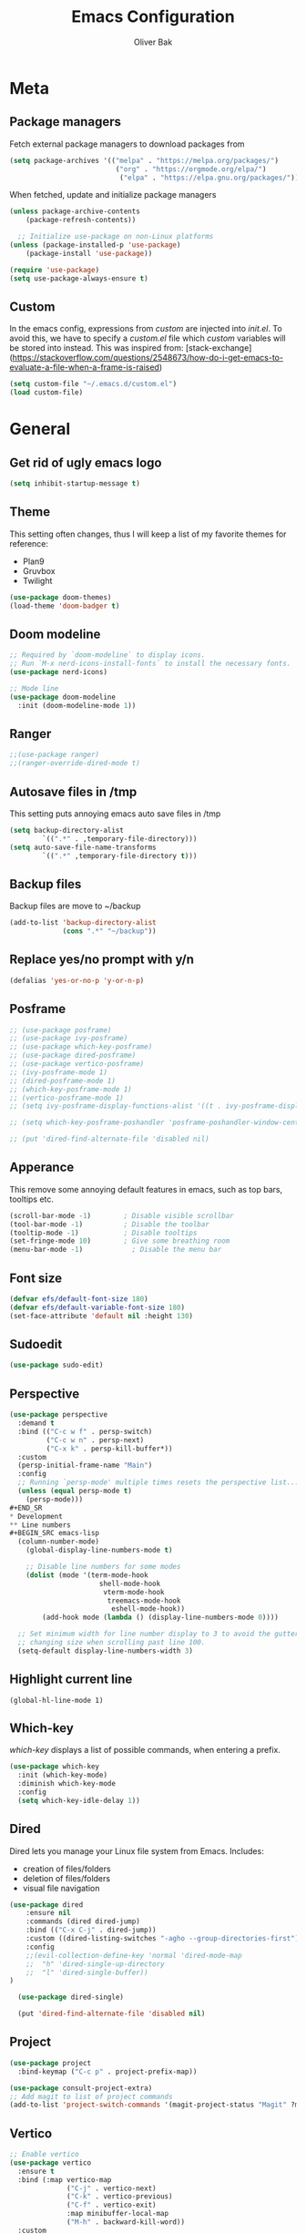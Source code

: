 #+TITLE: Emacs Configuration
#+AUTHOR: Oliver Bak
#+OPTIONS: num:nil
* Meta
** Package managers
Fetch external package managers to download packages from
#+BEGIN_SRC emacs-lisp
  (setq package-archives '(("melpa" . "https://melpa.org/packages/")
                            ("org" . "https://orgmode.org/elpa/")
                             ("elpa" . "https://elpa.gnu.org/packages/")))
#+END_SRC
When fetched, update and initialize package managers
#+BEGIN_SRC emacs-lisp
  (unless package-archive-contents
      (package-refresh-contents))

    ;; Initialize use-package on non-Linux platforms
  (unless (package-installed-p 'use-package)
      (package-install 'use-package))

  (require 'use-package)
  (setq use-package-always-ensure t)
#+END_SRC

** Custom
In the emacs config, expressions from /custom/ are injected into /init.el/. To avoid this, we have to specify a /custom.el/ file which /custom/ variables will be stored into instead.
This was inspired from: [stack-exchange](https://stackoverflow.com/questions/2548673/how-do-i-get-emacs-to-evaluate-a-file-when-a-frame-is-raised)
#+BEGIN_SRC emacs-lisp
  (setq custom-file "~/.emacs.d/custom.el")
  (load custom-file)
#+END_SRC

* General
** Get rid of ugly emacs logo
#+BEGIN_SRC emacs-lisp
  (setq inhibit-startup-message t)
#+END_SRC
** Theme
This setting often changes, thus I will keep a list of my favorite themes for reference:
- Plan9
- Gruvbox
- Twilight
#+BEGIN_SRC emacs-lisp
  (use-package doom-themes)
  (load-theme 'doom-badger t)
#+END_SRC
** Doom modeline
#+BEGIN_SRC emacs-lisp
;; Required by `doom-modeline` to display icons.
;; Run `M-x nerd-icons-install-fonts` to install the necessary fonts.
(use-package nerd-icons)

;; Mode line
(use-package doom-modeline
  :init (doom-modeline-mode 1))
#+END_SRC
** Ranger
#+BEGIN_SRC emacs-lisp
;;(use-package ranger)
;;(ranger-override-dired-mode t)
#+END_SRC
** Autosave files in /tmp
This setting puts annoying emacs auto save files in /tmp
#+BEGIN_SRC emacs-lisp
  (setq backup-directory-alist
          `((".*" . ,temporary-file-directory)))
  (setq auto-save-file-name-transforms
          `((".*" ,temporary-file-directory t)))
#+END_SRC
** Backup files
Backup files are move to ~/backup
#+BEGIN_SRC emacs-lisp
(add-to-list 'backup-directory-alist
             (cons ".*" "~/backup"))
#+END_SRC
** Replace yes/no prompt with y/n
#+BEGIN_SRC emacs-lisp
  (defalias 'yes-or-no-p 'y-or-n-p)
#+END_SRC
** Posframe
#+BEGIN_SRC emacs-lisp
  ;; (use-package posframe)
  ;; (use-package ivy-posframe)
  ;; (use-package which-key-posframe)
  ;; (use-package dired-posframe)
  ;; (use-package vertico-posframe)
  ;; (ivy-posframe-mode 1)
  ;; (dired-posframe-mode 1)
  ;; (which-key-posframe-mode 1)
  ;; (vertico-posframe-mode 1)
  ;; (setq ivy-posframe-display-functions-alist '((t . ivy-posframe-display)))

  ;; (setq which-key-posframe-poshandler 'posframe-poshandler-window-center)

  ;; (put 'dired-find-alternate-file 'disabled nil)
#+END_SRC

** Apperance
This remove some annoying default features in emacs, such as top bars, tooltips etc.
#+BEGIN_SRC emacs-lisp
  (scroll-bar-mode -1)        ; Disable visible scrollbar
  (tool-bar-mode -1)          ; Disable the toolbar
  (tooltip-mode -1)           ; Disable tooltips
  (set-fringe-mode 10)        ; Give some breathing room
  (menu-bar-mode -1)            ; Disable the menu bar
#+END_SRC

** Font size
#+BEGIN_SRC emacs-lisp
  (defvar efs/default-font-size 180)
  (defvar efs/default-variable-font-size 180)
  (set-face-attribute 'default nil :height 130)
#+END_SRC

** Sudoedit
#+BEGIN_SRC emacs-lisp
(use-package sudo-edit)
#+END_SRC

** Perspective
#+BEGIN_SRC emacs-lisp
(use-package perspective
  :demand t
  :bind (("C-c w f" . persp-switch)
         ("C-c w n" . persp-next)
         ("C-x k" . persp-kill-buffer*))
  :custom
  (persp-initial-frame-name "Main")
  :config
  ;; Running `persp-mode' multiple times resets the perspective list...
  (unless (equal persp-mode t)
    (persp-mode)))
#+END_SR
* Development
** Line numbers
#+BEGIN_SRC emacs-lisp
  (column-number-mode)
    (global-display-line-numbers-mode t)

    ;; Disable line numbers for some modes
    (dolist (mode '(term-mode-hook
                      shell-mode-hook
                       vterm-mode-hook
                        treemacs-mode-hook
                         eshell-mode-hook))
        (add-hook mode (lambda () (display-line-numbers-mode 0))))

  ;; Set minimum width for line number display to 3 to avoid the gutter
  ;; changing size when scrolling past line 100.
  (setq-default display-line-numbers-width 3)
#+END_SRC
** Highlight current line
#+BEGIN_SRC elisp
(global-hl-line-mode 1)
#+END_SRC
** Which-key
/which-key/ displays a list of possible commands, when entering a prefix.
#+BEGIN_SRC emacs-lisp
  (use-package which-key
    :init (which-key-mode)
    :diminish which-key-mode
    :config
    (setq which-key-idle-delay 1))
#+END_SRC
** Dired
Dired lets you manage your Linux file system from Emacs. Includes:
- creation of files/folders
- deletion of files/folders
- visual file navigation
#+BEGIN_SRC emacs-lisp
(use-package dired
    :ensure nil
    :commands (dired dired-jump)
    :bind (("C-x C-j" . dired-jump))
    :custom ((dired-listing-switches "-agho --group-directories-first"))
    :config
    ;;(evil-collection-define-key 'normal 'dired-mode-map
    ;;  "h" 'dired-single-up-directory
    ;;  "l" 'dired-single-buffer))
)

  (use-package dired-single)

  (put 'dired-find-alternate-file 'disabled nil)
#+END_SRC
** Project
#+BEGIN_SRC emacs-lisp
  (use-package project
    :bind-keymap ("C-c p" . project-prefix-map))

  (use-package consult-project-extra)
  ;; Add magit to list of project commands
  (add-to-list 'project-switch-commands '(magit-project-status "Magit" ?m))
#+END_SRC
** Vertico
#+BEGIN_SRC emacs-lisp
  ;; Enable vertico
  (use-package vertico
    :ensure t
    :bind (:map vertico-map
                ("C-j" . vertico-next)
                ("C-k" . vertico-previous)
                ("C-f" . vertico-exit)
                :map minibuffer-local-map
                ("M-h" . backward-kill-word))
    :custom
    (vertico-cycle t)
    :init
    (vertico-mode))
  ;; Persist history over Emacs restarts. Vertico sorts by history position.
  (use-package savehist
    :init
    (savehist-mode))

  ;; A few more useful configurations...
  (use-package emacs
    :init
    ;; Add prompt indicator to `completing-read-multiple'.
    ;; We display [CRM<separator>], e.g., [CRM,] if the separator is a comma.
    (defun crm-indicator (args)
      (cons (format "[CRM%s] %s"
                    (replace-regexp-in-string
                     "\\`\\[.*?]\\*\\|\\[.*?]\\*\\'" ""
                     crm-separator)
                    (car args))
            (cdr args)))
    (advice-add #'completing-read-multiple :filter-args #'crm-indicator)

    ;; Do not allow the cursor in the minibuffer prompt
    (setq minibuffer-prompt-properties
          '(read-only t cursor-intangible t face minibuffer-prompt))
    (add-hook 'minibuffer-setup-hook #'cursor-intangible-mode)

    ;; Enable recursive minibuffers
    (setq enable-recursive-minibuffers t))
#+END_SRC
** Orderless
#+BEGIN_SRC emacs-lisp
(use-package orderless
  :init
  ;; Configure a custom style dispatcher (see the Consult wiki)
  ;; (setq orderless-style-dispatchers '(+orderless-consult-dispatch orderless-affix-dispatch)
  ;;       orderless-component-separator #'orderless-escapable-split-on-space)
  (setq completion-styles '(orderless basic)
        completion-category-defaults nil
        completion-category-overrides '((file (styles partial-completion)))))
#+END_SRC

** Consult
#+BEGIN_SRC emacs-lisp
  ;; Example configuration for Consult
  (use-package consult
    ;; Replace bindings. Lazily loaded due by `use-package'.
    :bind (;; C-c bindings in `mode-specific-map'
           ("C-c M-x" . consult-mode-command)
           ("C-c h" . consult-history)
           ("C-c k" . consult-kmacro)
           ("C-c m" . consult-man)
           ("C-c i" . consult-info)
           ([remap Info-search] . consult-info)
           ;; C-x bindings in `ctl-x-map'
           ("C-x M-:" . consult-complex-command)     ;; orig. repeat-complex-command
           ("C-x r b" . consult-bookmark)            ;; orig. bookmark-jump
           ;; M-g bindings in `goto-map'
           ("M-g e" . consult-compile-error)
           ("M-g f" . consult-flymake)               ;; Alternative: consult-flycheck
           ("M-g g" . consult-goto-line)             ;; orig. goto-line
           ("M-g M-g" . consult-goto-line)           ;; orig. goto-line
           ("M-g o" . consult-outline)               ;; Alternative: consult-org-heading
           ("M-g m" . consult-mark)
           ("M-g k" . consult-global-mark)
           ("M-g i" . consult-imenu)
           ("M-g I" . consult-imenu-multi)
           ;; M-s bindings in `search-map'
           ("M-s d" . consult-find)
           ("M-s D" . consult-locate)
           ("M-s g" . consult-grep)
           ("M-s G" . consult-git-grep)
           ("M-s l" . consult-line)
           ("M-s L" . consult-line-multi)
           ("M-s k" . consult-keep-lines)
           ("M-s u" . consult-focus-lines)
           ("C-x b" . consult-buffer)
           ;; Isearch integration
           ("M-s e" . consult-isearch-history)
           :map isearch-mode-map
           ("M-e" . consult-isearch-history)         ;; orig. isearch-edit-string
           ("M-s e" . consult-isearch-history)       ;; orig. isearch-edit-string
           ("M-s l" . consult-line)                  ;; needed by consult-line to detect isearch
           ("M-s L" . consult-line-multi)            ;; needed by consult-line to detect isearch
           ;; Minibuffer history
           :map minibuffer-local-map
           ("M-s" . consult-history)                 ;; orig. next-matching-history-element
           ("M-r" . consult-history)                ;; orig. previous-matching-history-element
           ;; Project integration
           :map project-prefix-map
           ("C-c p r" . consult-ripgrep)
           ("C-c p b" . consult-project-buffer))

    ;; Enable automatic preview at point in the *Completions* buffer. This is
    ;; relevant when you use the default completion UI.
    :hook (completion-list-mode . consult-preview-at-point-mode)

    ;; The :init configuration is always executed (Not lazy)
    :init

    ;; Optionally configure the register formatting. This improves the register
    ;; preview for `consult-register', `consult-register-load',
    ;; `consult-register-store' and the Emacs built-ins.
    (setq register-preview-delay 0.5
          register-preview-function #'consult-register-format)

    ;; Optionally tweak the register preview window.
    ;; This adds thin lines, sorting and hides the mode line of the window.
    (advice-add #'register-preview :override #'consult-register-window)

    ;; Use Consult to select xref locations with preview
    (setq xref-show-xrefs-function #'consult-xref
          xref-show-definitions-function #'consult-xref)

    ;; Configure other variables and modes in the :config section,
    ;; after lazily loading the package.
    :config

    ;; Optionally configure preview. The default value
    ;; is 'any, such that any key triggers the preview.
    ;; (setq consult-preview-key 'any)
    ;; (setq consult-preview-key "M-.")
    ;; (setq consult-preview-key '("S-<down>" "S-<up>"))
    ;; For some commands and buffer sources it is useful to configure the
    ;; :preview-key on a per-command basis using the `consult-customize' macro.
    (consult-customize
     consult-theme :preview-key '(:debounce 0.2 any)
     consult-ripgrep consult-git-grep consult-grep
     consult-bookmark consult-recent-file consult-xref
     consult--source-bookmark consult--source-file-register
     consult--source-recent-file consult--source-project-recent-file
     ;; :preview-key "M-."
     :preview-key '(:debounce 0.4 any))

    ;; Optionally configure the narrowing key.
    ;; Both < and C-+ work reasonably well.
    (setq consult-narrow-key "<") ;; "C-+"

    ;; Optionally make narrowing help available in the minibuffer.
    ;; You may want to use `embark-prefix-help-command' or which-key instead.
    ;; (define-key consult-narrow-map (vconcat consult-narrow-key "?") #'consult-narrow-help)

    ;; By default `consult-project-function' uses `project-root' from project.el.
    ;; Optionally configure a different project root function.
    ;;;; 1. project.el (the default)
    ;; (setq consult-project-function #'consult--default-project--function)
    ;;;; 2. vc.el (vc-root-dir)
    ;; (setq consult-project-function (lambda (_) (vc-root-dir)))
    ;;;; 3. locate-dominating-file
    ;; (setq consult-project-function (lambda (_) (locate-dominating-file "." ".git")))
    ;;;; 4. projectile.el (projectile-project-root)
    ;; (autoload 'projectile-project-root "projectile")
    ;; (setq consult-project-function (lambda (_) (projectile-project-root)))
    ;;;; 5. No project support
    ;; (setq consult-project-function nil)
  )
  (define-key project-prefix-map (kbd "r") 'consult-ripgrep)
#+END_SRC

** Marginalia
#+BEGIN_SRC emacs-lisp
(use-package marginalia
  :after vertico
  :ensure t
  :custom
  (marginalia-annotators '(marginalia-annotators-heavy marginalia-annotators-light nil))
  :init
  (marginalia-mode))
#+END_SRC
** Embark
#+BEGIN_SRC emacs-lisp
  (use-package embark
    :bind
    ("C-c C-o" . embark-export))

  (use-package embark-consult)
#+END_SRC
** Direnv
#+BEGIN_SRC emacs-lisp
(use-package direnv
  :init
  (add-hook 'prog-mode-hook #'direnv-update-environment)
  :config
  (direnv-mode))
#+END_SRC
** Magit
Git integration in emacs
#+BEGIN_SRC emacs-lisp
(use-package magit
  :custom
  (magit-display-buffer-function #'magit-display-buffer-same-window-except-diff-v1))
#+END_SRC
To fetch tags with force (i.e. overriding existing tags), we allow to fetch with the --force flag enabled:
#+BEGIN_SRC emacs-lisp
(transient-append-suffix 'magit-fetch "-t"
  '("-f" "Bypass safety checks" "--force"))
#+END_SRC
** Rainbow parantheses
#+BEGIN_SRC emacs-lisp
(use-package rainbow-delimiters
:hook (prog-mode . rainbow-delimiters-mode))
#+END_SRC

** Vterm
#+BEGIN_SRC emacs-lisp
(use-package vterm
:commands vterm
:config
(setq term-prompt-regexp "^[^#$%>\n]*[#$%>] *")  ;; Set this to match your custom shell prompt
(setq vterm-shell "zsh")                       ;; Set this to customize the shell to launch
(setq vterm-max-scrollback 10000))
#+END_SRC

** Wgrep
#+BEGIN_SRC emacs-lisp
(use-package wgrep)
#+END_SRC

** Indentation
#+BEGIN_SRC elisp
(setq-default indent-tabs-mode nil)
#+END_SRC
** On-save file hooks
#+BEGIN_SRC elisp
;; cleanup whitespace on save.
(add-hook 'before-save-hook 'whitespace-cleanup)
;; Automatically add a newline at the end of a file when a file is
;; saved. The POSIX standard defines a "line" as ending in a newline
;; character.
(setq require-final-newline t)
#+END_SRC

* Latex
This package requires Latex locally installed on your system
#+BEGIN_SRC emacs-lisp
(use-package tex
:ensure auctex)

(use-package pdf-tools)

(add-hook 'TeX-after-compilation-finished-functions #'TeX-revert-document-buffer) ;; revert pdf after compile
;; (setq TeX-view-program-selection '((output-pdf "zathura"))) ;; use pdf-tools for viewing
(setq LaTeX-command "latex --synctex=1") ;; optional: enable synctex

;; lstlisting in latex org export
;;(use-package ox-latex)
;;(setq org-latex-listings t)
#+END_SRC

* PlantUML
#+BEGIN_SRC emacs-lisp
(org-babel-do-load-languages
'org-babel-load-languages
'((plantuml . t))) ; this line activates plantuml

(setq org-plantuml-jar-path
    (expand-file-name "/home/vchg38/Downloads/plantuml-1.2023.4.jar"))

(use-package openwith
:init (openwith-mode))
(setq openwith-associations '(("\\.pdf\\'" "zathura" (file))))

#+END_SRC

* Evil Mode
/evil-mode/ is a VI-emulation layer for Emacs. /evil-collection/ is a collection
of evil key-bindings for the most popular emacs modes, which are not covered by the default /evil-mode/.
#+BEGIN_SRC emacs-lisp
(use-package evil
:init
(setq evil-want-integration t)
(setq evil-want-keybinding nil)
(setq evil-want-C-u-scroll t)
(setq evil-want-C-i-jump nil)
:config
(evil-mode 1)
(define-key evil-insert-state-map (kbd "C-g") 'evil-normal-state)
;; Use visual line motions even outside of visual-line-mode buffers
(evil-global-set-key 'motion "j" 'evil-next-visual-line)
(evil-global-set-key 'motion "k" 'evil-previous-visual-line)
(evil-set-initial-state 'messages-buffer-mode 'normal)
(evil-set-initial-state 'dashboard-mode 'normal))

(use-package evil-collection
:after evil
:config
(evil-collection-init))

;; Support searching with * and # from visual selection.
;; https://github.com/bling/evil-visualstar
(use-package evil-visualstar
  :after evil
  :config
  (global-evil-visualstar-mode))
#+END_SRC

* Programming Language Related
** Major Modes
*** Elixir
#+BEGIN_SRC emacs-lisp
(use-package elixir-mode
:ensure t
:init
(add-hook 'elixir-mode-hook
        (lambda ()
            (push '(">=" . ?\u2265) prettify-symbols-alist)
            (push '("<=" . ?\u2264) prettify-symbols-alist)
            (push '("!=" . ?\u2260) prettify-symbols-alist)
            (push '("==" . ?\u2A75) prettify-symbols-alist)
            (push '("=~" . ?\u2245) prettify-symbols-alist)
            (push '("<-" . ?\u2190) prettify-symbols-alist)
            (push '("->" . ?\u2192) prettify-symbols-alist)
            (push '("<-" . ?\u2190) prettify-symbols-alist)
            (push '("|>" . ?\u25B7) prettify-symbols-alist))))
#+END_SRC
*** Haskell
#+BEGIN_SRC emacs-lisp
(use-package haskell-mode)
#+END_SRC
*** C/C++
#+BEGIN_SRC emacs-lisp
(use-package cc-mode)
#+END_SRC
*** Elm
#+BEGIN_SRC emacs-lisp
(use-package elm-mode)
#+END_SRC

** LSP
Language server protol setup in Emacs
#+BEGIN_SRC emacs-lisp
(use-package lsp-mode
    :commands lsp
    :ensure t
    :diminish lsp-mode
    :hook
    (elixir-mode . lsp))

(add-hook 'haskell-mode-hook #'lsp)
(add-hook 'haskell-literate-mode-hook #'lsp)
#+END_SRC
*** Settings
#+BEGIN_SRC emacs-lisp
;(setq lsp-ui-doc-enable nil)
(setq lsp-lens-enable nil)
(setq lsp-headerline-breadcrumb-enable nil)
(setq lsp-ui-sideline-enable nil)
;(setq lsp-modeline-code-actions-enable nil)
;(setq lsp-modeline-diagnostics-enable nil)
(setq lsp-completion-provider :none)
;(setq lsp-diagnostics-provider :none)
#+END_SRC emacs-lisp

* Org mode
** General
#+BEGIN_SRC emacs-lisp
;; TODO: Mode this to another section
(setq-default fill-column 80)

;; Turn on indentation and auto-fill mode for Org files
(defun dw/org-mode-setup ()
    (org-indent-mode)
    (variable-pitch-mode 1)
    (auto-fill-mode 0)
    (visual-line-mode 1)
    (setq evil-auto-indent nil))

(use-package org
    :defer t
    :hook (org-mode . dw/org-mode-setup)
    :config
    (setq org-ellipsis " ▾"
        org-hide-emphasis-markers t
        org-src-fontify-natively t
        org-fontify-quote-and-verse-blocks t
        org-src-tab-acts-natively t
        org-edit-src-content-indentation 2
        org-hide-block-startup nil
        org-src-preserve-indentation nil
        org-startup-folded 'content
        org-cycle-separator-lines 2)

    (setq org-modules
    '(org-crypt
        org-habit
        org-bookmark
        org-eshell
        org-irc))

    (setq org-refile-targets '((nil :maxlevel . 1)
                                (org-agenda-files :maxlevel . 1)))

    (setq org-outline-path-complete-in-steps nil)
    (setq org-refile-use-outline-path t)

    (evil-define-key '(normal insert visual) org-mode-map (kbd "C-j") 'org-next-visible-heading)
    (evil-define-key '(normal insert visual) org-mode-map (kbd "C-k") 'org-previous-visible-heading)

    (evil-define-key '(normal insert visual) org-mode-map (kbd "M-j") 'org-metadown)
    (evil-define-key '(normal insert visual) org-mode-map (kbd "M-k") 'org-metaup))

(use-package evil-org
    :ensure t
    :after org
    :hook (org-mode . (lambda () evil-org-mode))
    :config
    (require 'evil-org-agenda)
    (evil-org-agenda-set-keys))

(use-package org-superstar
:after org
:hook (org-mode . org-superstar-mode)
:custom
(org-superstar-remove-leading-stars t)
(org-superstar-headline-bullets-list '("◉" "○" "●" "○" "●" "○" "●")))

;; Replace list hyphen with dot
;; (font-lock-add-keywords 'org-mode
;;                         '(("^ *\\([-]\\) "
;;                             (0 (prog1 () (compose-region (match-beginning 1) (match-end 1) "•"))))))

;; Increase the size of various headings
(set-face-attribute 'org-document-title nil :font "Iosevka Aile" :weight 'bold :height 1.3)
(dolist (face '((org-level-1 . 1.2)
                (org-level-2 . 1.1)
                (org-level-3 . 1.05)
                (org-level-4 . 1.0)
                (org-level-5 . 1.1)
                (org-level-6 . 1.1)
                (org-level-7 . 1.1)
                (org-level-8 . 1.1)))
(set-face-attribute (car face) nil :font "Iosevka Aile" :weight 'medium :height (cdr face)))

;; Make sure org-indent face is available
(require 'org-indent)

;; Ensure that anything that should be fixed-pitch in Org files appears that way
(set-face-attribute 'org-block nil :foreground nil :inherit 'fixed-pitch)
(set-face-attribute 'org-table nil  :inherit 'fixed-pitch)
(set-face-attribute 'org-formula nil  :inherit 'fixed-pitch)
(set-face-attribute 'org-code nil   :inherit '(shadow fixed-pitch))
(set-face-attribute 'org-indent nil :inherit '(org-hide fixed-pitch))
(set-face-attribute 'org-verbatim nil :inherit '(shadow fixed-pitch))
(set-face-attribute 'org-special-keyword nil :inherit '(font-lock-comment-face fixed-pitch))
(set-face-attribute 'org-meta-line nil :inherit '(font-lock-comment-face fixed-pitch))
(set-face-attribute 'org-checkbox nil :inherit 'fixed-pitch)

;; Get rid of the background on column views
(set-face-attribute 'org-column nil :background nil)
(set-face-attribute 'org-column-title nil :background nil)
#+END_SRC
** Roam
#+BEGIN_SRC elisp
(use-package org-roam
:ensure t
:custom
(org-roam-directory (file-truename "~/.roam"))
:bind (("C-c n f"   . org-roam-node-find)
        ("C-c n d"   . org-roam-dailies-find-date)
        ("C-c n c"   . org-roam-dailies-capture-today)
        ("C-c n C r" . org-roam-dailies-capture-tomorrow)
        ("C-c n t"   . org-roam-dailies-find-today)
        ("C-c n y"   . org-roam-dailies-find-yesterday)
        ("C-c n r"   . org-roam-dailies-find-tomorrow)
        ("C-c n g"   . org-roam-graph)
        ("C-c n i" . org-roam-insert)
        ("C-c n I" . org-roam-insert-immediate))
:config
;; If you're using a vertical completion framework, you might want a more informative completion interface
(org-roam-db-autosync-mode))
#+END_SRC
** Deft
#+BEGIN_SRC elisp
(use-package deft
:commands (deft)
:config (setq deft-directory "~/.roam"
            deft-recursive t
            deft-extensions '("md" "org")))
#+END_SRC

* Keymaps
** Org agenda keymap
To make org-agenda more accesible, a keymap with commonly used commands have been made. Since org-agenda and org-mode used distinct commands for the same semantic functions, we provide a wrapper to call the right function for each mode
#+BEGIN_SRC emacs-lisp
(defun org-priority-wrapper ()
"Tries to call org-agenda-priority, followed by org-priority if former fails"
(interactive)
(condition-case e
    (org-agenda-priority)
    (error
    (org-priority))))

(defun org-schedule-wrapper ()
"Tries to call org-agenda-schedule, followed by org-schedule if former fails"
(interactive)
(condition-case e
    (org-agenda-schedule nil)
    (error
    (org-schedule nil))))

(defun org-deadline-wrapper ()
"Tries to call org-agenda-deadline, followed by org-deadline if former fails"
(interactive)
(condition-case e
    (org-agenda-deadline nil)
    (error
    (org-deadline nil))))

(defun org-set-property-wrapper ()
(interactive)
(condition-case e
    (org-agenda-set-property)
    (error
    (org-set-property))))

(defun org-add-note-wrapper ()
(interactive)
(condition-case e
    (org-agenda-add-note)
    (error
    (org-add-note))))

(defun org-set-effort-wrapper ()
(interactive)
(condition-case e
    (org-agenda-set-effort)
    (error
    (org-set-effort))))

(defun org-set-tags-wrapper ()
(interactive)
(condition-case e
    (org-agenda-set-tags)
    (error
    (org-set-tags-command))))

(defun org-set-property-wrapper ()
(interactive)
(condition-case e
    (org-agenda-set-propert)
    (error
    (org-set-property))))

#+END_SRC
These wrappers are now put into a /org-agenda/ keymap, bound to prefix /<C-c a>/
#+BEGIN_SRC emacs-lisp
(progn
(define-prefix-command 'agenda-keymap)
(define-key agenda-keymap (kbd "a") 'org-agenda)
(define-key agenda-keymap (kbd "d") 'org-deadline-wrapper)
(define-key agenda-keymap (kbd "s") 'org-schedule-wrapper)
(define-key agenda-keymap (kbd "n") 'org-add-note-wrapper)
(define-key agenda-keymap (kbd "e") 'org-set-effort-wrapper)
(define-key agenda-keymap (kbd "t") 'org-set-tags-wrapper)
(define-key agenda-keymap (kbd "o") 'org-toggle-ordered-property)
(define-key agenda-keymap (kbd "p") 'org-priority-wrapper)
(define-key agenda-keymap (kbd "l") 'org-set-property-wrapper)
(define-key agenda-keymap (kbd "c") 'org-insert-todo-heading)
(define-key agenda-keymap (kbd "v") 'org-insert-todo-subheading))

(global-set-key (kbd "C-c a") 'agenda-keymap)
#+END_SRC

* Hydras
